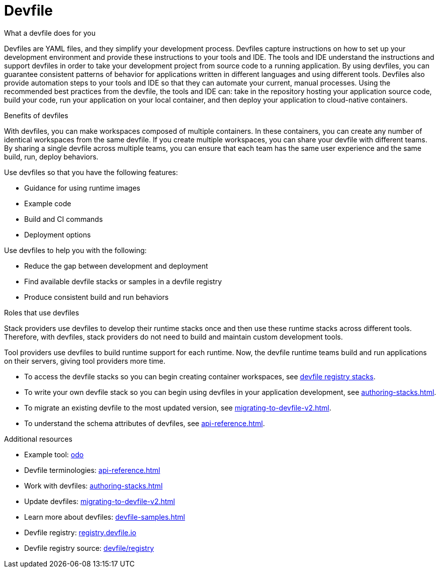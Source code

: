 [id="con_devfile_{context}"]
= Devfile

[role="_abstract"]

.What a devfile does for you

Devfiles are YAML files, and they simplify your development process. Devfiles capture instructions on how to set up your development environment and provide these instructions to your tools and IDE. The tools and IDE understand the instructions and support devfiles in order to take your development project from source code to a running application. By using devfiles, you can guarantee consistent patterns of behavior for applications written in different languages and using different tools. Devfiles also provide automation steps to your tools and IDE so that they can automate your current, manual processes. Using the recommended best practices from the devfile, the tools and IDE can: take in the repository hosting your application source code, build your code, run your application on your local container, and then deploy your application to cloud-native containers.

.Benefits of devfiles

With devfiles, you can make workspaces composed of multiple containers. In these containers, you can create any number of identical workspaces from the same devfile. If you create multiple workspaces, you can share your devfile with different teams. By sharing a single devfile across multiple teams, you can ensure that each team has the same user experience and the same build, run, deploy behaviors.

Use devfiles so that you have the following features:

* Guidance for using runtime images
* Example code
* Build and CI commands
* Deployment options

Use devfiles to help you with the following:

* Reduce the gap between development and deployment
* Find available devfile stacks or samples in a devfile registry
* Produce consistent build and run behaviors

.Roles that use devfiles

Stack providers use devfiles to develop their runtime stacks once and then use these runtime stacks across different tools. Therefore, with devfiles, stack providers do not need to build and maintain custom development tools.

Tool providers use devfiles to build runtime support for each runtime. Now, the devfile runtime teams build and run applications on their servers, giving tool providers more time.

* To access the devfile stacks so you can begin creating container workspaces, see link:https://github.com/devfile/registry/tree/main/stacks[devfile registry stacks].
* To write your own devfile stack so you can begin using devfiles in your application development, see xref:authoring-stacks.adoc[].
* To migrate an existing devfile to the most updated version, see xref:migrating-to-devfile-v2.adoc[].
* To understand the schema attributes of devfiles, see xref:api-reference.adoc[].

.Additional resources

[role="_additional-resources"]

* Example tool: link:https://developers.redhat.com/products/odo/overview[odo]
* Devfile terminologies: xref:api-reference.adoc[]
* Work with devfiles: xref:authoring-stacks.adoc[]
* Update devfiles: xref:migrating-to-devfile-v2.adoc[]
* Learn more about devfiles: xref:devfile-samples.adoc[]
* Devfile registry: link:https://registry.devfile.io/[registry.devfile.io]
* Devfile registry source: link:https://github.com/devfile/registry[devfile/registry]
